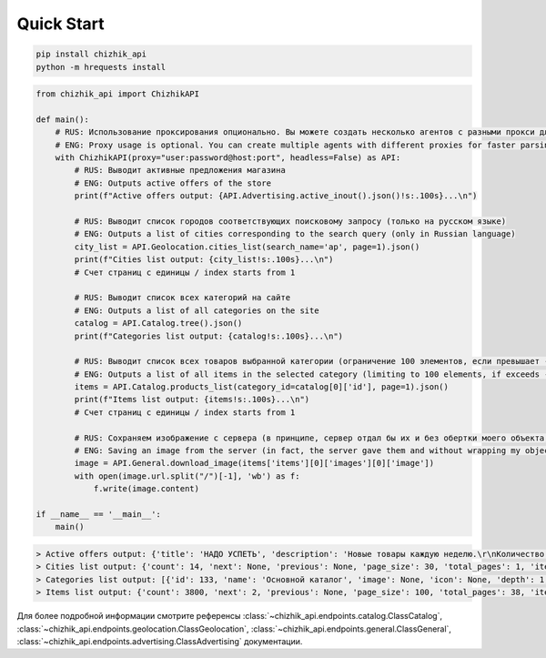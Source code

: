 Quick Start
===========

.. code-block:: console

    pip install chizhik_api
    python -m hrequests install

.. code-block:: python
    
    from chizhik_api import ChizhikAPI

    def main():
        # RUS: Использование проксирования опционально. Вы можете создать несколько агентов с разными прокси для ускорения парса.
        # ENG: Proxy usage is optional. You can create multiple agents with different proxies for faster parsing.
        with ChizhikAPI(proxy="user:password@host:port", headless=False) as API:
            # RUS: Выводит активные предложения магазина
            # ENG: Outputs active offers of the store
            print(f"Active offers output: {API.Advertising.active_inout().json()!s:.100s}...\n")

            # RUS: Выводит список городов соответствующих поисковому запросу (только на русском языке)
            # ENG: Outputs a list of cities corresponding to the search query (only in Russian language)
            city_list = API.Geolocation.cities_list(search_name='ар', page=1).json()
            print(f"Cities list output: {city_list!s:.100s}...\n")
            # Счет страниц с единицы / index starts from 1

            # RUS: Выводит список всех категорий на сайте
            # ENG: Outputs a list of all categories on the site
            catalog = API.Catalog.tree().json()
            print(f"Categories list output: {catalog!s:.100s}...\n")

            # RUS: Выводит список всех товаров выбранной категории (ограничение 100 элементов, если превышает - запрашивайте через дополнительные страницы)
            # ENG: Outputs a list of all items in the selected category (limiting to 100 elements, if exceeds - request through additional pages)
            items = API.Catalog.products_list(category_id=catalog[0]['id'], page=1).json()
            print(f"Items list output: {items!s:.100s}...\n")
            # Счет страниц с единицы / index starts from 1

            # RUS: Сохраняем изображение с сервера (в принципе, сервер отдал бы их и без обертки моего объекта, но лучше максимально претворяться обычным пользователем)
            # ENG: Saving an image from the server (in fact, the server gave them and without wrapping my object, but better to be as a regular user)
            image = API.General.download_image(items['items'][0]['images'][0]['image'])
            with open(image.url.split("/")[-1], 'wb') as f:
                f.write(image.content)

    if __name__ == '__main__':
        main()

.. code-block:: console

    > Active offers output: {'title': 'НАДО УСПЕТЬ', 'description': 'Новые товары каждую неделю.\r\nКоличество ограниченно!', 'i...
    > Cities list output: {'count': 14, 'next': None, 'previous': None, 'page_size': 30, 'total_pages': 1, 'items': [{'distanc...
    > Categories list output: [{'id': 133, 'name': 'Основной каталог', 'image': None, 'icon': None, 'depth': 1, 'is_adults': False...
    > Items list output: {'count': 3800, 'next': 2, 'previous': None, 'page_size': 100, 'total_pages': 38, 'items': [{'id': 2...


Для более подробной информации смотрите референсы :class:`~chizhik_api.endpoints.catalog.ClassCatalog`, :class:`~chizhik_api.endpoints.geolocation.ClassGeolocation`, :class:`~chizhik_api.endpoints.general.ClassGeneral`, :class:`~chizhik_api.endpoints.advertising.ClassAdvertising` документации.
